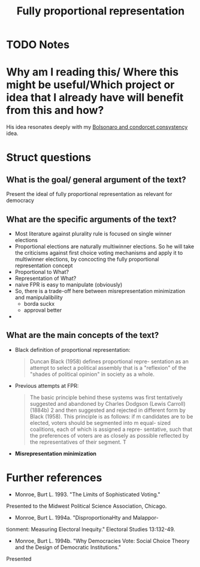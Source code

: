 #+TITLE: Fully proportional representation
#+ROAM_KEY: cite:monroe1995fully
* TODO Notes
:PROPERTIES:
:Custom_ID: monroe1995fully
:NOTER_DOCUMENT: /home/mvmaciel/Drive/Org/pdfs/monroe1995fully.pdf
:AUTHOR: Monroe, B. L.
:JOURNAL: American Political Science Review
:DATE:
:YEAR: 1995
:DOI:
:URL:
:END:




* Why am I reading this/ Where this might be useful/Which project or idea that I already have will benefit from this and how?
His idea resonates deeply with my [[file:20200711104510-bolsonaro_and_condorcet_consystency.org][Bolsonaro and condorcet consystency]] idea.

* Struct questions

** What is the goal/ general argument of the text?
Present the ideal of fully proportional representation as relevant for democracy
** What are the specific arguments of the text?
- Most literature against plurality rule is focused on single winner elections
- Proportional elections are naturally multiwinner elections. So he will take the criticisms against first choice voting mechanisms and apply it to multiwinner elections, by concocting the fully proportional representation concept
- Proportional to What?
- Representation of What?
- naive FPR is easy to manipulate (obviously)
- So, there is a trade-off here between misrepresentation minimization and manipulalibility
  - borda suckx
  - approval better
-

** What are the main concepts of the text?
- Black definition of proportional representation:
  #+begin_quote
Duncan Black (1958) defines proportional repre-
sentation as an attempt to select a political
assembly that is a "reflexion" of the "shades
of political opinion" in society as a whole.
  #+end_quote
- Previous attempts at  FPR:
  #+begin_quote
The basic principle behind these systems was first tentatively suggested and
abandoned by Charles Dodgson (Lewis Carroll) (1884b) 2 and then suggested and
rejected in different form by Black (1958). This principle is as follows: if m
candidates are to be elected, voters should be segmented into m equal- sized
coalitions, each of which is assigned a repre- sentative, such that the
preferences of voters are as closely as possible reflected by the
representatives of their segment. T
  #+end_quote
- *Misrepresentation minimization*


* Further references
- Monroe, Burt L. 1993. "The Limits of Sophisticated Voting."
Presented to the Midwest Political Science Association,
Chicago.
- Monroe, Burt L. 1994a. "DisproportionaHty and Malappor-
tionment: Measuring Electoral Inequity." Electoral Studies
13:132-49.
- Monroe, Burt L. 1994b. "Why Democracies Vote: Social Choice Theory and the Design of Democratic Institutions."
Presented
